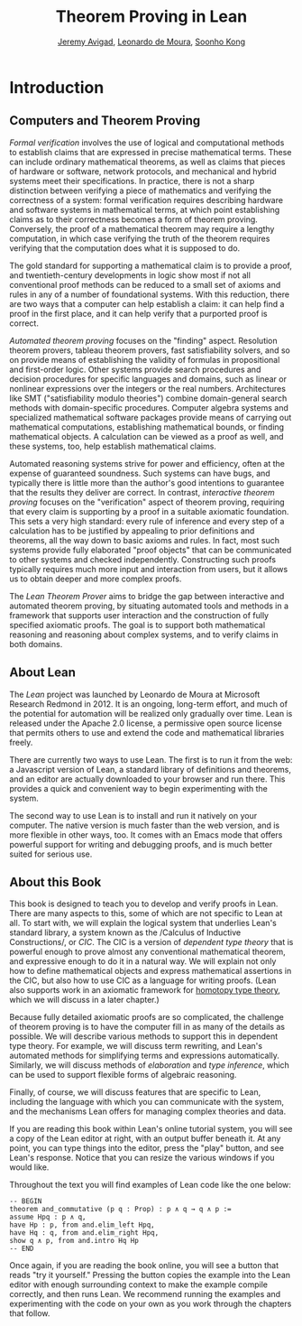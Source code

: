 #+Title: Theorem Proving in Lean
#+Author: [[http://www.andrew.cmu.edu/user/avigad][Jeremy Avigad]], [[http://leodemoura.github.io][Leonardo de Moura]], [[http://www.cs.cmu.edu/~soonhok][Soonho Kong]]

* Introduction

** Computers and Theorem Proving

/Formal verification/ involves the use of logical and computational
methods to establish claims that are expressed in precise mathematical
terms. These can include ordinary mathematical theorems, as well as
claims that pieces of hardware or software, network protocols, and
mechanical and hybrid systems meet their specifications. In practice,
there is not a sharp distinction between verifying a piece of
mathematics and verifying the correctness of a system: formal
verification requires describing hardware and software systems in
mathematical terms, at which point establishing claims as to their
correctness becomes a form of theorem proving. Conversely, the proof
of a mathematical theorem may require a lengthy computation, in which
case verifying the truth of the theorem requires verifying that the
computation does what it is supposed to do.

The gold standard for supporting a mathematical claim is to provide a
proof, and twentieth-century developments in logic show most if not
all conventional proof methods can be reduced to a small set of axioms
and rules in any of a number of foundational systems. With this
reduction, there are two ways that a computer can help establish a
claim: it can help find a proof in the first place, and it can help
verify that a purported proof is correct.

/Automated theorem proving/ focuses on the "finding"
aspect. Resolution theorem provers, tableau theorem provers, fast
satisfiability solvers, and so on provide means of establishing the
validity of formulas in propositional and first-order logic. Other
systems provide search procedures and decision procedures for specific
languages and domains, such as linear or nonlinear expressions over
the integers or the real numbers. Architectures like SMT
("satisfiability modulo theories") combine domain-general search
methods with domain-specific procedures. Computer algebra systems and
specialized mathematical software packages provide means of
carrying out mathematical computations, establishing mathematical
bounds, or finding mathematical objects. A calculation can be viewed
as a proof as well, and these systems, too, help establish
mathematical claims.

Automated reasoning systems strive for power and efficiency, often at
the expense of guaranteed soundness. Such systems can have bugs, and
typically there is little more than the author's good intentions to
guarantee that the results they deliver are correct. In contrast,
/interactive theorem proving/ focuses on the "verification" aspect of
theorem proving, requiring that every claim is supporting by a proof
in a suitable axiomatic foundation. This sets a very high standard:
every rule of inference and every step of a calculation has to be
justified by appealing to prior definitions and theorems, all the way
down to basic axioms and rules. In fact, most such systems provide
fully elaborated "proof objects" that can be communicated to other
systems and checked independently. Constructing such proofs typically
requires much more input and interaction from users, but it allows us
to obtain deeper and more complex proofs.

The /Lean Theorem Prover/ aims to bridge the gap between interactive
and automated theorem proving, by situating automated tools and
methods in a framework that supports user interaction and the
construction of fully specified axiomatic proofs. The goal is to
support both mathematical reasoning and reasoning about complex
systems, and to verify claims in both domains.

** About Lean

The /Lean/ project was launched by Leonardo de Moura at Microsoft
Research Redmond in 2012. It is an ongoing, long-term effort, and
much of the potential for automation will be realized only gradually
over time. Lean is released under the Apache 2.0 license, a permissive
open source license that permits others to use and extend the code and
mathematical libraries freely.

There are currently two ways to use Lean. The first is to run it from
the web: a Javascript version of Lean, a standard library of
definitions and theorems, and an editor are actually downloaded to
your browser and run there. This provides a quick and convenient way to
begin experimenting with the system.

The second way to use Lean is to install and run it natively on your
computer. The native version is much faster than the web version, and
is more flexible in other ways, too. It comes with an Emacs mode that
offers powerful support for writing and debugging proofs, and is much
better suited for serious use.

** About this Book

This book is designed to teach you to develop and verify proofs in
Lean. There are many aspects to this, some of which are not specific
to Lean at all. To start with, we will explain the logical system that
underlies Lean's standard library, a system known as the /Calculus of
Inductive Constructions/\cite{Coquand1988,pfenning:paulin:mohring:89},
or /CIC/. The CIC is a version of /dependent type theory/ that is
powerful enough to prove almost any conventional mathematical theorem,
and expressive enough to do it in a natural way. We will explain not
only how to define mathematical objects and express mathematical
assertions in the CIC, but also how to use CIC as a language for
writing proofs. (Lean also supports work in an axiomatic framework for
[[http://homotopytypetheory.org/][homotopy type theory]], which we will discuss in a later chapter.)

Because fully detailed axiomatic proofs are so complicated, the
challenge of theorem proving is to have the computer fill in as many
of the details as possible. We will describe various methods to
support this in dependent type theory. For example, we will discuss
term rewriting, and Lean's automated methods for simplifying terms and
expressions automatically. Similarly, we will discuss methods of
/elaboration/ and /type inference/, which can be used to support
flexible forms of algebraic reasoning.

Finally, of course, we will discuss features that are specific to
Lean, including the language with which you can communicate with the
system, and the mechanisms Lean offers for managing complex theories
and data.

If you are reading this book within Lean's online tutorial system, you
will see a copy of the Lean editor at right, with an output buffer
beneath it. At any point, you can type things into the editor, press
the "play" button, and see Lean's response. Notice that you can resize
the various windows if you would like.

Throughout the text you will find examples of Lean code like the one
below:
#+BEGIN_SRC lean
-- BEGIN
theorem and_commutative (p q : Prop) : p ∧ q → q ∧ p :=
assume Hpq : p ∧ q,
have Hp : p, from and.elim_left Hpq,
have Hq : q, from and.elim_right Hpq,
show q ∧ p, from and.intro Hq Hp
-- END
#+END_SRC
Once again, if you are reading the book online, you will see a button
that reads "try it yourself." Pressing the button copies the example
into the Lean editor with enough surrounding context to make the
example compile correctly, and then runs Lean. We recommend running
the examples and experimenting with the code on your own as you work
through the chapters that follow.
